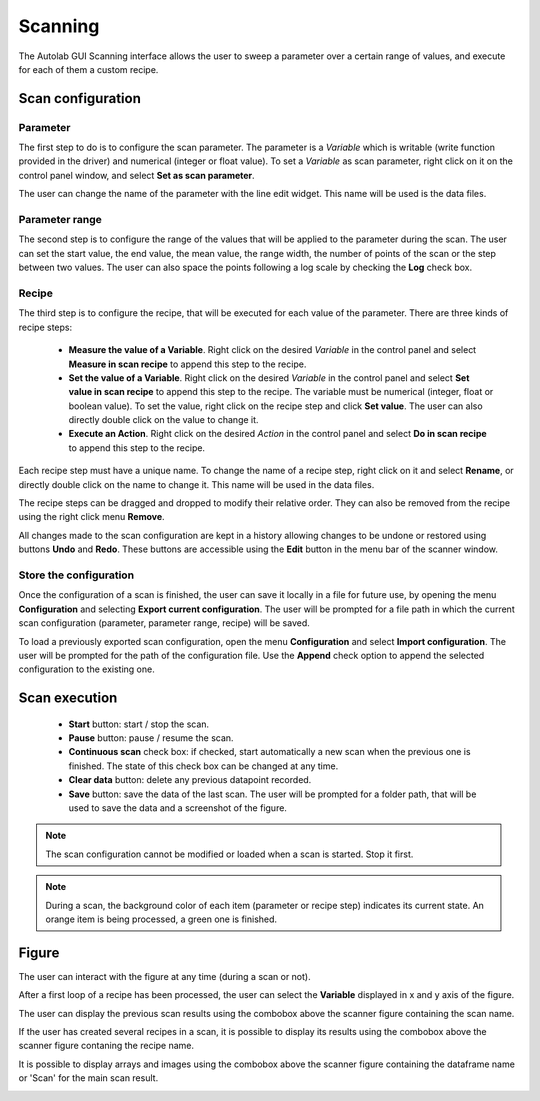 .. _scanning:

Scanning
========

The Autolab GUI Scanning interface allows the user to sweep a parameter over a certain range of values, and execute for each of them a custom recipe.

.. image:: scanning.png

Scan configuration
##################



Parameter
---------

The first step to do is to configure the scan parameter. The parameter is a *Variable* which is writable (write function provided in the driver) and numerical (integer or float value). To set a *Variable* as scan parameter, right click on it on the control panel window, and select **Set as scan parameter**.

The user can change the name of the parameter with the line edit widget. This name will be used is the data files.

Parameter range
---------------

The second step is to configure the range of the values that will be applied to the parameter during the scan. The user can set the start value, the end value, the mean value, the range width, the number of points of the scan or the step between two values. The user can also space the points following a log scale by checking the **Log** check box.

Recipe
------

The third step is to configure the recipe, that will be executed for each value of the parameter. There are three kinds of recipe steps:

	* **Measure the value of a Variable**. Right click on the desired *Variable* in the control panel and select **Measure in scan recipe** to append this step to the recipe.
	* **Set the value of a Variable**. Right click on the desired *Variable* in the control panel and select **Set value in scan recipe** to append this step to the recipe. The variable must be numerical (integer, float or boolean value). To set the value, right click on the recipe step and click **Set value**. The user can also directly double click on the value to change it.
	* **Execute an Action**. Right click on the desired *Action* in the control panel and select **Do in scan recipe** to append this step to the recipe.

Each recipe step must have a unique name. To change the name of a recipe step, right click on it and select **Rename**, or directly double click on the name to change it. This name will be used in the data files.

The recipe steps can be dragged and dropped to modify their relative order. They can also be removed from the recipe using the right click menu **Remove**.

All changes made to the scan configuration are kept in a history allowing changes to be undone or restored using buttons **Undo** and **Redo**. These buttons are accessible using the **Edit** button in the menu bar of the scanner window.

Store the configuration
-----------------------

Once the configuration of a scan is finished, the user can save it locally in a file for future use, by opening the menu **Configuration** and selecting **Export current configuration**. The user will be prompted for a file path in which the current scan configuration (parameter, parameter range, recipe) will be saved.

To load a previously exported scan configuration, open the menu **Configuration** and select **Import configuration**. The user will be prompted for the path of the configuration file.
Use the **Append** check option to append the selected configuration to the existing one.

Scan execution
##############

	* **Start** button: start / stop the scan.
	* **Pause** button: pause / resume the scan.
	* **Continuous scan** check box: if checked, start automatically a new scan when the previous one is finished. The state of this check box can be changed at any time.
	* **Clear data** button: delete any previous datapoint recorded.
	* **Save** button: save the data of the last scan. The user will be prompted for a folder path, that will be used to save the data and a screenshot of the figure.

.. note::

	The scan configuration cannot be modified or loaded when a scan is started. Stop it first.


.. note::

	During a scan, the background color of each item (parameter or recipe step) indicates its current state. An orange item is being processed, a green one is finished.

Figure
######

The user can interact with the figure at any time (during a scan or not).

After a first loop of a recipe has been processed, the user can select the **Variable** displayed in x and y axis of the figure.

The user can display the previous scan results using the combobox above the scanner figure containing the scan name.

If the user has created several recipes in a scan, it is possible to display its results using the combobox above the scanner figure contaning the recipe name.

It is possible to display arrays and images using the combobox above the scanner figure containing the dataframe name or 'Scan' for the main scan result.

.. image:: multiple_recipes.png
